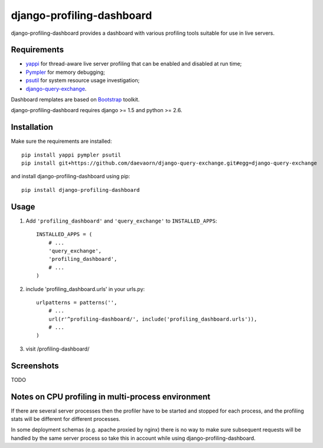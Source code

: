 ==========================
django-profiling-dashboard
==========================

django-profiling-dashboard provides a dashboard with various profiling tools suitable
for use in live servers.

Requirements
============

* `yappi <http://code.google.com/p/yappi/>`_ for thread-aware live server profiling
  that can be enabled and disabled at run time;
* `Pympler <http://code.google.com/p/pympler/>`_ for memory debugging;
* `psutil <http://code.google.com/p/psutil/>`_ for system resource usage investigation;
* `django-query-exchange <https://github.com/daevaorn/django-query-exchange>`_.

Dashboard remplates are based on `Bootstrap <http://twitter.github.com/bootstrap/>`_ toolkit.

django-profiling-dashboard requires django >= 1.5 and python >= 2.6.

Installation
============

Make sure the requirements are installed::

    pip install yappi pympler psutil
    pip install git+https://github.com/daevaorn/django-query-exchange.git#egg=django-query-exchange

and install django-profiling-dashboard using pip::

    pip install django-profiling-dashboard

Usage
=====

1. Add ``'profiling_dashboard'`` and ``'query_exchange'`` to ``INSTALLED_APPS``::

       INSTALLED_APPS = (
           # ...
           'query_exchange',
           'profiling_dashboard',
           # ...
       )

2. include 'profiling_dashboard.urls' in your urls.py::

      urlpatterns = patterns('',
          # ...
          url(r'^profiling-dashboard/', include('profiling_dashboard.urls')),
          # ...
      )

3. visit /profiling-dashboard/

Screenshots
===========

TODO


Notes on CPU profiling in multi-process environment
===================================================

If there are several server processes then the profiler have to be started and stopped for each process,
and the profiling stats will be different for different processes.

In some deployment schemas (e.g. apache proxied by nginx) there is no way to make sure subsequent requests
will be handled by the same server process so take this in account while using django-profiling-dashboard.


